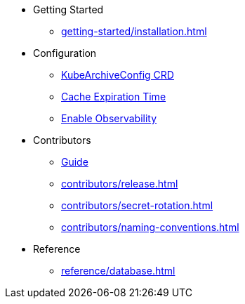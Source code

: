 * Getting Started
** xref:getting-started/installation.adoc[]

* Configuration
** xref:configuration/kubearchiveconfig.adoc[KubeArchiveConfig CRD]
** xref:configuration/cache-expiration-time.adoc[Cache Expiration Time]
** xref:configuration/enable-observability.adoc[Enable Observability]

* Contributors
** xref:contributors/guide.adoc[Guide]
** xref:contributors/release.adoc[]
** xref:contributors/secret-rotation.adoc[]
** xref:contributors/naming-conventions.adoc[]

* Reference
** xref:reference/database.adoc[]
